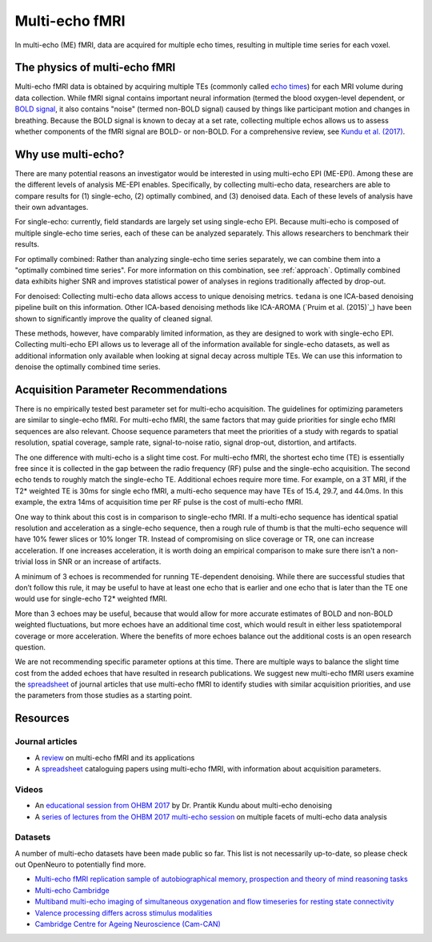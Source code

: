 Multi-echo fMRI
===============
In multi-echo (ME) fMRI, data are acquired for multiple echo times, resulting in
multiple time series for each voxel.

The physics of multi-echo fMRI
------------------------------
Multi-echo fMRI data is obtained by acquiring multiple TEs (commonly called
`echo times`_) for each MRI volume
during data collection.
While fMRI signal contains important neural information (termed the blood
oxygen-level dependent, or `BOLD signal`_,
it also contains "noise" (termed non-BOLD signal) caused by things like
participant motion and changes in breathing.
Because the BOLD signal is known to decay at a set rate, collecting multiple
echos allows us to assess whether components of the fMRI signal are BOLD- or
non-BOLD.
For a comprehensive review, see `Kundu et al. (2017)`_.

.. _echo times: http://mriquestions.com/tr-and-te.html
.. _BOLD signal: http://www.fil.ion.ucl.ac.uk/spm/course/slides10-zurich/Kerstin_BOLD.pdf
.. _Kundu et al. (2017): https://paperpile.com/shared/eH3PPu

Why use multi-echo?
-------------------
There are many potential reasons an investigator would be interested in using multi-echo EPI (ME-EPI).
Among these are the different levels of analysis ME-EPI enables.
Specifically, by collecting multi-echo data, researchers are able to compare results for
(1) single-echo, (2) optimally combined, and (3) denoised data.
Each of these levels of analysis have their own advantages.

For single-echo: currently, field standards are largely set using single-echo EPI.
Because multi-echo is composed of multiple single-echo time series, each of these can be analyzed separately.
This allows researchers to benchmark their results.

For optimally combined: Rather than analyzing single-echo time series separately,
we can combine them into a "optimally combined time series".
For more information on this combination, see :ref:`approach`.
Optimally combined data exhibits higher SNR and improves statistical power of analyses in regions
traditionally affected by drop-out.

For denoised: Collecting multi-echo data allows access to unique denoising metrics.
``tedana`` is one ICA-based denoising pipeline built on this information.
Other ICA-based denoising methods like ICA-AROMA (`Pruim et al. (2015)`_)
have been shown to significantly improve the quality of cleaned signal.

These methods, however, have comparably limited information, as they are designed to work with single-echo EPI.
Collecting multi-echo EPI allows us to leverage all of the information available for single-echo datasets,
as well as additional information only available when looking at signal decay across multiple TEs.
We can use this information to denoise the optimally combined time series.

.. _Pruim et al., 2015: https://www.sciencedirect.com/science/article/pii/S1053811915001822

Acquisition Parameter Recommendations
-------------------------------------
There is no empirically tested best parameter set for multi-echo acquisition.
The guidelines for optimizing parameters are similar to single-echo fMRI.
For multi-echo fMRI, the same factors that may guide priorities for single echo
fMRI sequences are also relevant.
Choose sequence parameters that meet the priorities of a study with regards to spatial resolution,
spatial coverage, sample rate, signal-to-noise ratio, signal drop-out, distortion, and artifacts.

The one difference with multi-echo is a slight time cost.
For multi-echo fMRI, the shortest echo time (TE) is essentially free since it is collected in the
gap between the radio frequency (RF) pulse and the single-echo acquisition.
The second echo tends to roughly match the single-echo TE.
Additional echoes require more time.
For example, on a 3T MRI, if the T2* weighted TE is 30ms for single echo fMRI,
a multi-echo sequence may have TEs of 15.4, 29.7, and 44.0ms.
In this example, the extra 14ms of acquisition time per RF pulse is the cost of multi-echo fMRI.

One way to think about this cost is in comparison to single-echo fMRI.
If a multi-echo sequence has identical spatial resolution and acceleration as a single-echo sequence,
then a rough rule of thumb is that the multi-echo sequence will have 10% fewer slices or 10% longer TR.
Instead of compromising on slice coverage or TR, one can increase acceleration.
If one increases acceleration, it is worth doing an empirical comparison to make sure there
isn't a non-trivial loss in SNR or an increase of artifacts.

A minimum of 3 echoes is recommended for running TE-dependent denoising.
While there are successful studies that don’t follow this rule,
it may be useful to have at least one echo that is earlier and one echo that is later than the
TE one would use for single-echo T2* weighted fMRI.

More than 3 echoes may be useful, because that would allow for more accurate
estimates of BOLD and non-BOLD weighted fluctuations, but more echoes have an
additional time cost, which would result in either less spatiotemporal coverage
or more acceleration.
Where the benefits of more echoes balance out the additional costs is an open research question.

We are not recommending specific parameter options at this time.
There are multiple ways to balance the slight time cost from the added echoes that have
resulted in research publications.
We suggest new multi-echo fMRI users examine the `spreadsheet`_ of journal articles that use
multi-echo fMRI to identify studies with similar acquisition priorities,
and use the parameters from those studies as a starting point.

.. _spreadsheet: https://docs.google.com/spreadsheets/d/1WERojJyxFoqcg_tndUm5Kj0H1UfUc9Ban0jFGGfPaBk/edit#gid=0

Resources
---------

Journal articles
****************
* A `review`_ on multi-echo fMRI and its applications
* A `spreadsheet`_ cataloguing papers using multi-echo fMRI, with information about acquisition parameters.

.. _review: https://www.ncbi.nlm.nih.gov/pubmed/28363836
.. _spreadsheet: https://docs.google.com/spreadsheets/d/1WERojJyxFoqcg_tndUm5Kj0H1UfUc9Ban0jFGGfPaBk/edit#gid=0

Videos
******
* An `educational session from OHBM 2017`_ by Dr. Prantik Kundu about multi-echo denoising
* A `series of lectures from the OHBM 2017 multi-echo session`_ on multiple facets of multi-echo data analysis

.. _educational session from OHBM 2017: https://www.pathlms.com/ohbm/courses/5158/sections/7788/video_presentations/75977
.. _series of lectures from the OHBM 2017 multi-echo session: https://www.pathlms.com/ohbm/courses/5158/sections/7822


Datasets
********
A number of multi-echo datasets have been made public so far.
This list is not necessarily up-to-date, so please check out OpenNeuro to potentially find more.

* `Multi-echo fMRI replication sample of autobiographical memory, prospection and theory of mind reasoning tasks`_
* `Multi-echo Cambridge`_
* `Multiband multi-echo imaging of simultaneous oxygenation and flow timeseries for resting state connectivity`_
* `Valence processing differs across stimulus modalities`_
* `Cambridge Centre for Ageing Neuroscience (Cam-CAN)`_

.. _Multi-echo fMRI replication sample of autobiographical memory, prospection and theory of mind reasoning tasks: https://openneuro.org/datasets/ds000210/
.. _Multi-echo Cambridge: https://openneuro.org/datasets/ds000258
.. _Multiband multi-echo imaging of simultaneous oxygenation and flow timeseries for resting state connectivity: https://openneuro.org/datasets/ds000254
.. _Valence processing differs across stimulus modalities: https://openneuro.org/datasets/ds001491
.. _Cambridge Centre for Ageing Neuroscience (Cam-CAN): https://camcan-archive.mrc-cbu.cam.ac.uk/dataaccess/
